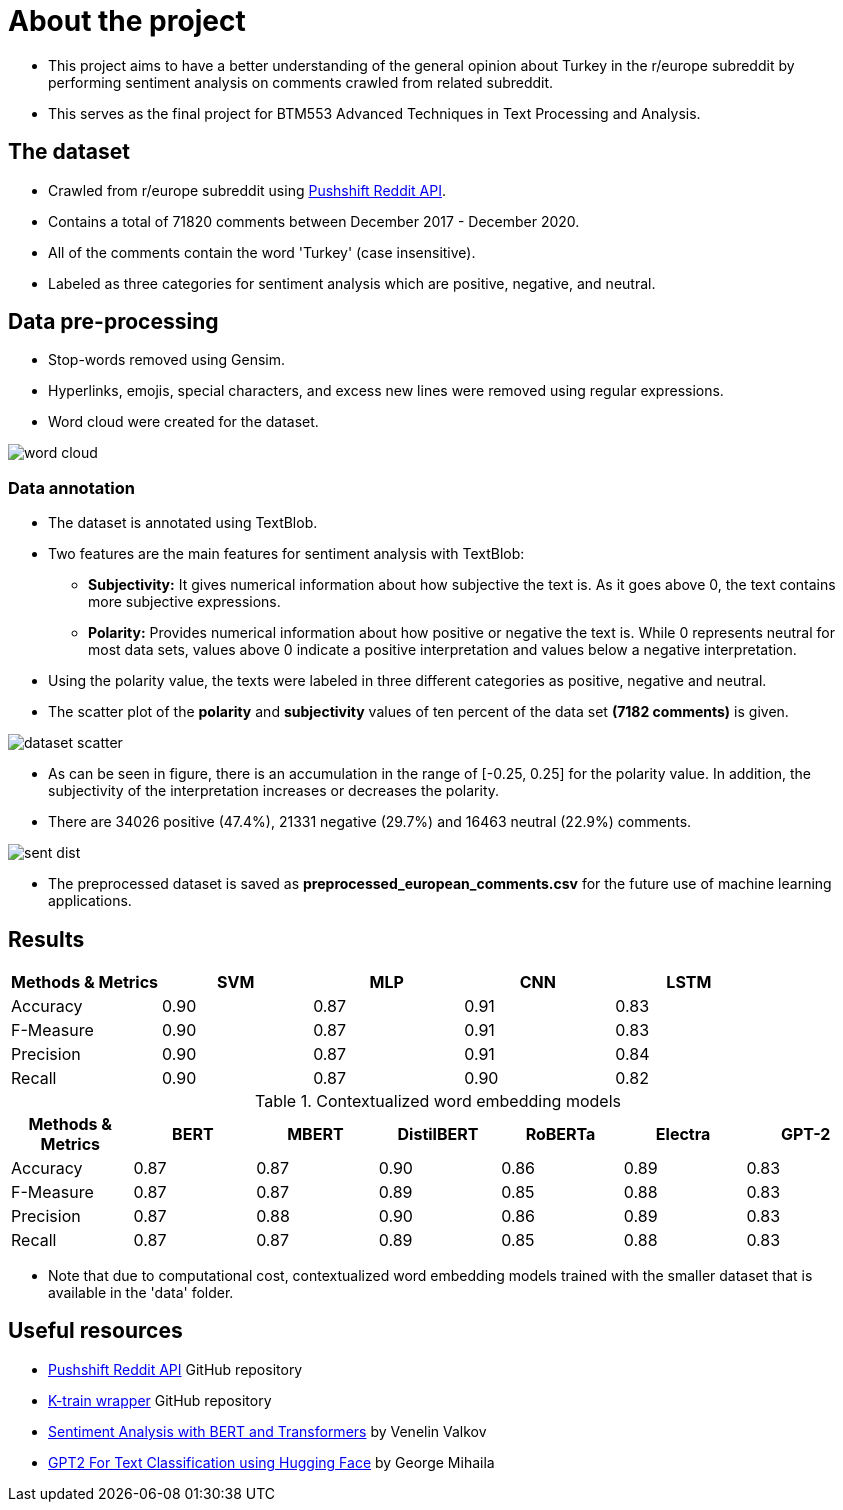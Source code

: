 = About the project

* This project aims to have a better understanding of the general opinion about Turkey in the r/europe subreddit by performing sentiment analysis on comments crawled from related subreddit.

* This serves as the final project for BTM553 Advanced Techniques in Text Processing and Analysis.

== The dataset

* Crawled from r/europe subreddit using https://github.com/pushshift/api[Pushshift Reddit API, role=external,window=_blank].

* Contains a total of 71820 comments between December 2017 - December 2020.

* All of the comments contain the word 'Turkey' (case insensitive).

* Labeled as three categories for sentiment analysis which are positive, negative, and neutral.

== Data pre-processing

* Stop-words removed using Gensim.

* Hyperlinks, emojis, special characters, and excess new lines were removed using regular expressions.

* Word cloud were created for the dataset.

image::images/word_cloud.png[]

=== Data annotation

* The dataset is annotated using TextBlob.

* Two features are the main features for sentiment analysis with TextBlob:

** **Subjectivity:** It gives numerical information about how subjective the text is. As it goes above 0, the text contains more subjective expressions.

** **Polarity:** Provides numerical information about how positive or negative the text is. While 0 represents neutral for most data sets, values above 0 indicate a positive interpretation and values below a negative interpretation.

* Using the polarity value, the texts were labeled in three different categories as positive, negative and neutral.

* The scatter plot of the *polarity* and *subjectivity* values of ten percent of the data set *(7182 comments)* is given.

image::images/dataset_scatter.png[]

* As can be seen in figure, there is an accumulation in the range of [-0.25, 0.25] for the polarity value. In addition, the subjectivity of the interpretation increases or decreases the polarity.

* There are 34026 positive (47.4%), 21331 negative (29.7%) and 16463 neutral (22.9%) comments.

image::images/sent_dist.png[]

* The preprocessed dataset is saved as *preprocessed_european_comments.csv* for the future use of machine learning applications.

== Results


[width="100%",options="header,footer"]
|====================
| Methods & Metrics | SVM | MLP | CNN | LSTM  
| Accuracy | 0.90 | 0.87 | 0.91 | 0.83  
| F-Measure | 0.90 |0.87  |0.91  |0.83  
| Precision |0.90  |0.87  |0.91  |0.84 
| Recall | 0.90 |0.87  |0.90  |0.82 
|====================

[width="100%",options="header,footer"]
.Contextualized word embedding models
|====================
| Methods & Metrics | BERT | MBERT | DistilBERT | RoBERTa | Electra | GPT-2
| Accuracy | 0.87 | 0.87 | 0.90 | 0.86 | 0.89 | 0.83
| F-Measure | 0.87 |0.87  |0.89  |0.85  | 0.88 | 0.83
| Precision |0.87  |0.88  |0.90  |0.86  | 0.89 | 0.83
| Recall | 0.87 |0.87  |0.89  |0.85  | 0.88 | 0.83
|====================

* Note that due to computational cost, contextualized word embedding models trained with the smaller dataset that is available in the 'data' folder.

== Useful resources

* https://github.com/pushshift/api[Pushshift Reddit API, role=external,window=_blank] GitHub repository

* https://github.com/amaiya/ktrain[K-train wrapper, role=external,window=_blank] GitHub repository

* https://curiousily.com/posts/sentiment-analysis-with-bert-and-hugging-face-using-pytorch-and-python[Sentiment Analysis with BERT and Transformers, role=external,window=_blank] by Venelin Valkov

* https://gmihaila.github.io/tutorial_notebooks/gpt2_finetune_classification/[GPT2 For Text Classification using Hugging Face, role=external,window=_blank] by George Mihaila
